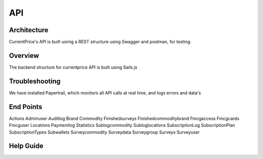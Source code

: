 API
===

Architecture
----------------

CurrentPrice's API is built usinig a REST structure using Swagger and postman, for testing.

Overview
----------
The backend structure for currentprice API is built using Sails.js

Troubleshooting
----------------

We have installed Papertrail, which monitors all API calls at real time, and logs errors and data's

End Points
-------------

Actions
Adminuser
Auditlog
Brand
Commodity
Finishedsurveys
Finishedcommoditybrand
Fmcgaccess
Fmcgcards
Fmcguser
Locations
Paymentlog
Statistics
Sublogcommodity
Subloglocations
SubscriptionLog
SubscriptionPlan
SubscriptionTypes
Subwallets
Surveycommodity
Surveydata
Surveygroup
Surveys
Surveyuser




Help Guide
----------------

.. autosummary::
   :toctree: generated

   lumache
